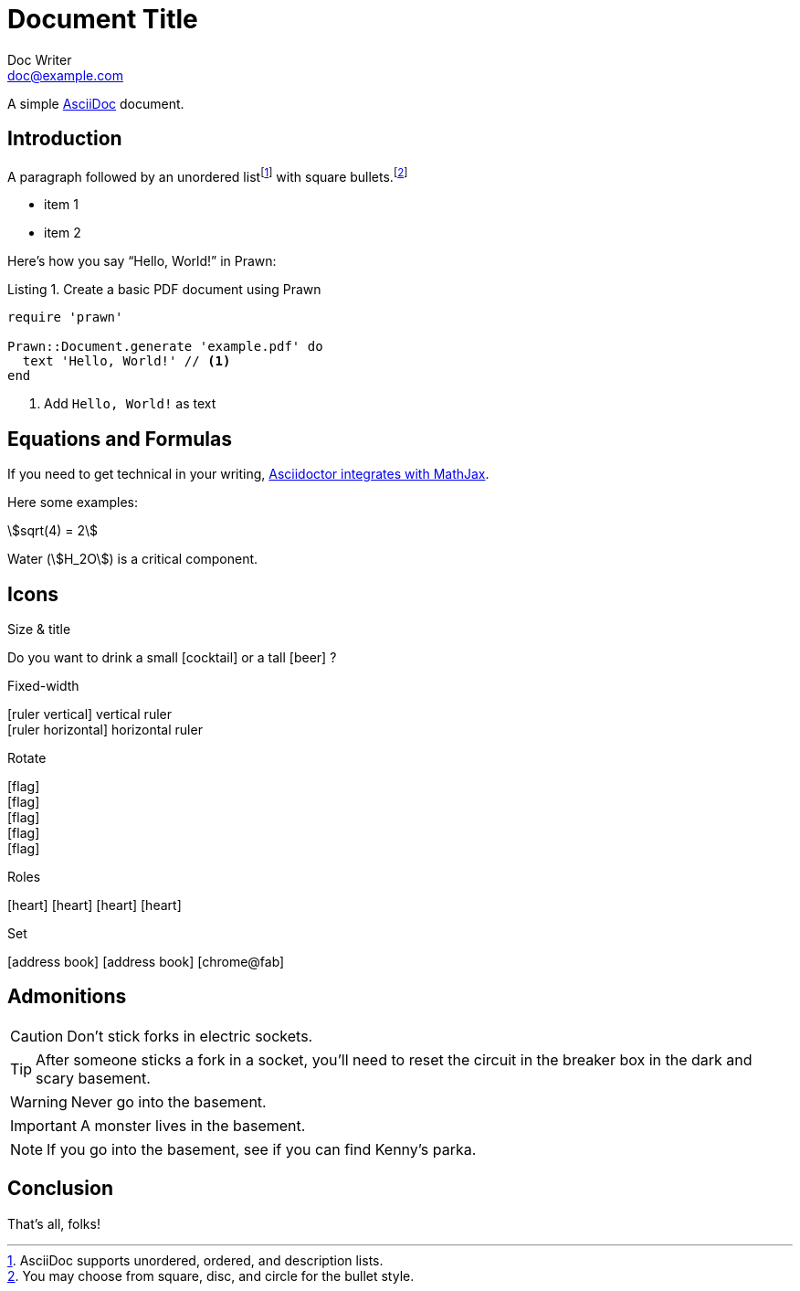 = Document Title
Doc Writer <doc@example.com>
:doctype: book
:reproducible:
:source-highlighter: highlight.js
:listing-caption: Listing

A simple http://asciidoc.org[AsciiDoc] document.

== Introduction

A paragraph followed by an unordered list{empty}footnote:[AsciiDoc supports unordered, ordered, and description lists.] with square bullets.footnote:[You may choose from square, disc, and circle for the bullet style.]

[square]
* item 1
* item 2

Here's how you say "`Hello, World!`" in Prawn:

.Create a basic PDF document using Prawn
[source,ruby]
----
require 'prawn'

Prawn::Document.generate 'example.pdf' do
  text 'Hello, World!' // <1>
end
----
<1> Add `Hello, World!` as text

== Equations and Formulas

If you need to get technical in your writing, https://asciidoctor.org/docs/user-manual/#stem[Asciidoctor integrates with MathJax].

Here some examples:

:stem:

[example]
--
[stem]
++++
sqrt(4) = 2
++++

Water (stem:[H_2O]) is a critical component.
--

<<<

== Icons

:icons: font
//:icontype: svg

.Size & title
Do you want to drink a small icon:cocktail[sm] or a tall icon:beer[2x,title=pint] ?

.Fixed-width
icon:ruler-vertical[fw] vertical ruler +
icon:ruler-horizontal[fw] horizontal ruler

.Rotate
icon:flag[rotate=90] +
icon:flag[rotate=180] +
icon:flag[rotate=270] +
icon:flag[flip=horizontal] +
icon:flag[flip=vertical]

.Roles
icon:heart[role=is-primary] icon:heart[role=is-success] icon:heart[role=is-warning] icon:heart[role=is-danger]

.Set
icon:address-book[set=far] icon:address-book[] icon:chrome@fab[]

<<<

== Admonitions

CAUTION: Don't stick forks in electric sockets.

TIP: After someone sticks a fork in a socket, you'll need to reset the circuit in the breaker box in the dark and scary basement.

WARNING: Never go into the basement.

IMPORTANT: A monster lives in the basement.

NOTE: If you go into the basement, see if you can find Kenny's parka.

<<<

== Conclusion

That's all, folks!

